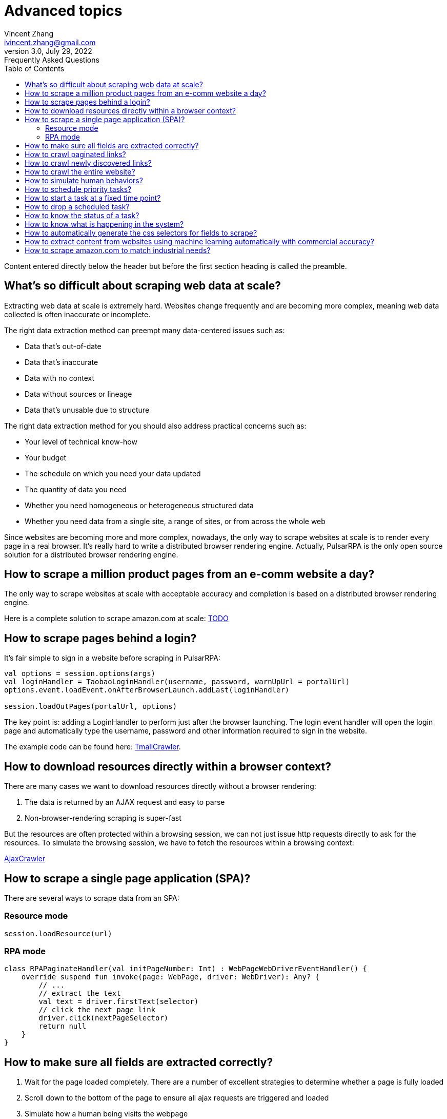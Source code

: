= Advanced topics
Vincent Zhang <ivincent.zhang@gmail.com>
3.0, July 29, 2022: Frequently Asked Questions
:toc:
:icons: font
:url-quickref: https://docs.asciidoctor.org/asciidoc/latest/syntax-quick-reference/

Content entered directly below the header but before the first section heading is called the preamble.

== What's so difficult about scraping web data at scale?

Extracting web data at scale is extremely hard. Websites change frequently and are becoming more complex, meaning web data collected is often inaccurate or incomplete.

The right data extraction method can preempt many data-centered issues such as:

* Data that’s out-of-date
* Data that’s inaccurate
* Data with no context
* Data without sources or lineage
* Data that’s unusable due to structure

The right data extraction method for you should also address practical concerns such as:

* Your level of technical know-how
* Your budget
* The schedule on which you need your data updated
* The quantity of data you need
* Whether you need homogeneous or heterogeneous structured data
* Whether you need data from a single site, a range of sites, or from across the whole web

Since websites are becoming more and more complex, nowadays, the only way to scrape websites at scale is to render every page in a real browser. It's really hard to write a distributed browser rendering engine. Actually, PulsarRPA is the only open source solution for a distributed browser rendering engine.

== How to scrape a million product pages from an e-comm website a day?

The only way to scrape websites at scale with acceptable accuracy and completion is based on a distributed browser rendering engine.

Here is a complete solution to scrape amazon.com at scale: link:https://github.com/platonai/exotic-amazon[TODO]

== How to scrape pages behind a login?

It's fair simple to sign in a website before scraping in PulsarRPA:

```kotlin
val options = session.options(args)
val loginHandler = TaobaoLoginHandler(username, password, warnUpUrl = portalUrl)
options.event.loadEvent.onAfterBrowserLaunch.addLast(loginHandler)

session.loadOutPages(portalUrl, options)
```

The key point is: adding a LoginHandler to perform just after the browser launching. The login event handler will open the login page and automatically type the username, password and other information required to sign in the website.

The example code can be found here: link:../../pulsar-app/pulsar-examples/src/main/kotlin/ai/platon/pulsar/examples/sites/topEc/chinese/login/tmall/TmallCrawler.kt[TmallCrawler].

== How to download resources directly within a browser context?

There are many cases we want to download resources directly without a browser rendering:

. The data is returned by an AJAX request and easy to parse
. Non-browser-rendering scraping is super-fast

But the resources are often protected within a browsing session, we can not just issue http requests directly to ask for the resources. To simulate the browsing session, we have to fetch the resources within a browsing context:

link:../../pulsar-app/pulsar-examples/src/main/kotlin/ai/platon/pulsar/examples/sites/spa/wemix/AjaxCrawler.kt[AjaxCrawler]

== How to scrape a single page application (SPA)?

There are several ways to scrape data from an SPA:

=== Resource mode

```kotlin
session.loadResource(url)
```

=== RPA mode
```kotlin

class RPAPaginateHandler(val initPageNumber: Int) : WebPageWebDriverEventHandler() {
    override suspend fun invoke(page: WebPage, driver: WebDriver): Any? {
        // ...
        // extract the text
        val text = driver.firstText(selector)
        // click the next page link
        driver.click(nextPageSelector)
        return null
    }
}
```

== How to make sure all fields are extracted correctly?

. Wait for the page loaded completely. There are a number of excellent strategies to determine whether a page is fully loaded
. Scroll down to the bottom of the page to ensure all ajax requests are triggered and loaded
. Simulate how a human being visits the webpage
. If there is still missing fields, consider refresh the page

== How to crawl paginated links?

. Construct the urls
. Extract the pagination urls

== How to crawl newly discovered links?

User a ListenableHyperlink to extract links after a referer page being fetched

== How to crawl the entire website?

TODO:

== How to simulate human behaviors?

Use event handler and web driver interface to interact with the browser.

== How to schedule priority tasks?

. Basic: call session.submit() with a priority parameter
. Advanced: use globalCache.urlPool for the complete control

== How to start a task at a fixed time point?

TODO:

== How to drop a scheduled task?

In a busy crawl system, there might be millions of pages are scheduled, all the tasks has to be finished before the midnight, because they have to be refreshed in the second day. In such case, all the unfinished task has to be dropped before 24:00.

Once a task is configured with the load option *-deadTime*, it will be dropped as soon as possible if now > deadTime.

== How to know the status of a task?

TODO:

== How to know what is happening in the system?

. Check the metrics
. Check the logs

== How to automatically generate the css selectors for fields to scrape?

. Use link:https://github.com/platonai/exotic[Exotic]

== How to extract content from websites using machine learning automatically with commercial accuracy?

. Use link:https://github.com/platonai/exotic[Exotic]

== How to scrape amazon.com to match industrial needs?
We will release a complete solution to crawl the entire amazon website: link:https://github.com/platonai/exotic-amazon[TODO]

